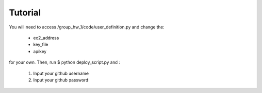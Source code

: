 Tutorial
=========

You will need to access /group_hw_1/code/user_definition.py and change the:

    - ec2_address

    - key_file

    - apikey

for your own. Then, run $ python deploy_script.py and :

    1) Input your github username

    2) Input your github password

